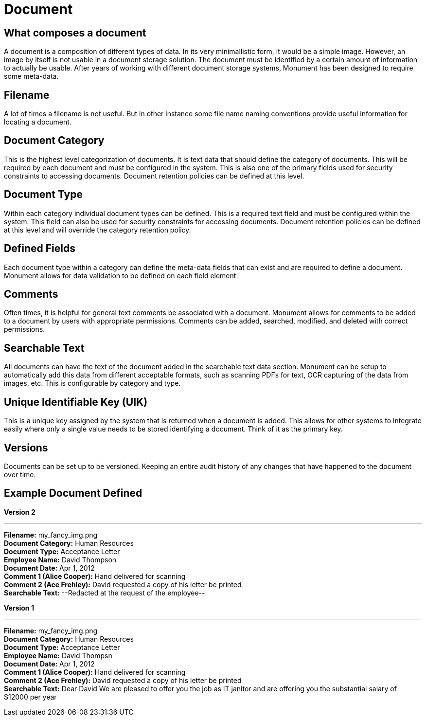 = Document

== What composes a document
A document is a composition of different types of data. In its very minimallistic form,
it would be a simple image. However, an image by itself is not usable in a document
storage solution. The document must be identified by a certain amount of information
to actually be usable. After years of working with different document storage systems,
Monument has been designed to require some meta-data.

== Filename
A lot of times a filename is not useful. But in other instance some file name 
naming conventions provide useful information for locating a document.

== Document Category
This is the highest level categorization of documents. It is text data that should
define the category of documents. This will be required by each document and must
be configured in the system. This is also one of the primary fields used for 
security constraints to accessing documents. Document retention policies can be
defined at this level.

== Document Type
Within each category individual document types can be defined. This is a required
text field and must be configured within the system. This field can also be used
for security constraints for accessing documents. Document retention policies can
be defined at this level and will override the category retention policy.

== Defined Fields
Each document type within a category can define the meta-data fields that can
exist and are required to define a document. Monument allows for data validation
to be defined on each field element.

== Comments
Often times, it is helpful for general text comments be associated with a document.
Monument allows for comments to be added to a document by users with appropriate
permissions. Comments can be added, searched, modified, and deleted with correct 
permissions.

== Searchable Text
All documents can have the text of the document added in the searchable text data
section. Monument can be setup to automatically add this data from different 
acceptable formats, such as scanning PDFs for text, OCR capturing of the data
from images, etc. This is configurable by category and type.

== Unique Identifiable Key (UIK)
This is a unique key assigned by the system that is returned when a document is added. This allows for other systems to integrate easily where only a single value needs to be stored identifying a document. Think of it as the primary key.

== Versions
Documents can be set up to be versioned. Keeping an entire audit history of any
changes that have happened to the document over time.

== Example Document Defined
*Version 2*

'''
*Filename:* my_fancy_img.png +
*Document Category:* Human Resources +
*Document Type:* Acceptance Letter +
*Employee Name:* David Thompson +
*Document Date:* Apr 1, 2012 +
*Comment 1 (Alice Cooper):* Hand delivered for scanning +
*Comment 2 (Ace Frehley):* David requested a copy of his letter be printed +
*Searchable Text:* --Redacted at the request of the employee--

*Version 1*

'''
*Filename:* my_fancy_img.png +
*Document Category:* Human Resources +
*Document Type:* Acceptance Letter +
*Employee Name:* David Thompsn +
*Document Date:* Apr 1, 2012 +
*Comment 1 (Alice Cooper):* Hand delivered for scanning +
*Comment 2 (Ace Frehley):* David requested a copy of his letter be printed +
*Searchable Text:* Dear David We are pleased to offer you the job as IT janitor and 
are offering you the substantial salary of $12000 per year
 